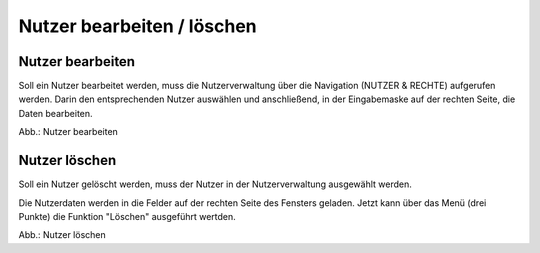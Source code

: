Nutzer bearbeiten / löschen
====================================

Nutzer bearbeiten
-----------------

Soll ein Nutzer bearbeitet werden, muss die Nutzerverwaltung über die Navigation (NUTZER & RECHTE) aufgerufen werden. Darin den entsprechenden Nutzer auswählen und anschließend, in der Eingabemaske auf der rechten Seite, die Daten bearbeiten.

.. image:: ../img-ige-ng/nutzerverwaltung/ige-ng_nutzerverwaltung_gruppenberechtigung.png

Abb.: Nutzer bearbeiten


Nutzer löschen
--------------

Soll ein Nutzer gelöscht werden, muss der Nutzer in der Nutzerverwaltung ausgewählt werden.

Die Nutzerdaten werden in die Felder auf der rechten Seite des Fensters geladen. Jetzt kann über das Menü (drei Punkte) die Funktion "Löschen" ausgeführt wertden.

.. image:: ../img-ige-ng/nutzerverwaltung/ige-ng_nutzerverwaltung_nutzer-loeschen.png

Abb.: Nutzer löschen

